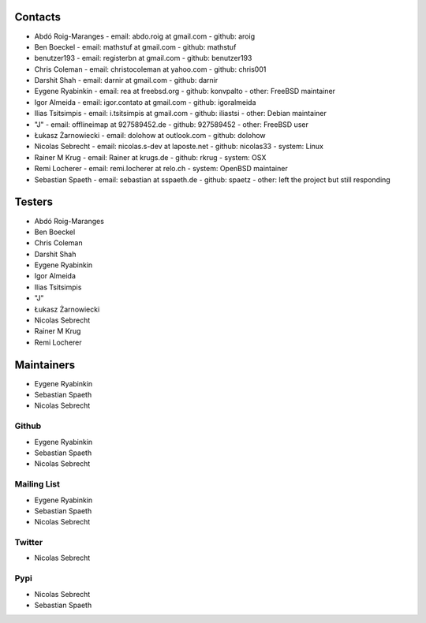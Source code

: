 .. -*- coding: utf-8 -*-

Contacts
========

- Abdó Roig-Maranges
  - email: abdo.roig at gmail.com
  - github: aroig

- Ben Boeckel
  - email: mathstuf at gmail.com
  - github: mathstuf

- benutzer193
  - email: registerbn at gmail.com
  - github: benutzer193

- Chris Coleman
  - email: christocoleman at yahoo.com
  - github: chris001

- Darshit Shah
  - email: darnir at gmail.com
  - github: darnir

- Eygene Ryabinkin
  - email: rea at freebsd.org
  - github: konvpalto
  - other: FreeBSD maintainer

- Igor Almeida
  - email: igor.contato at gmail.com
  - github: igoralmeida

- Ilias Tsitsimpis
  - email: i.tsitsimpis at gmail.com
  - github: iliastsi
  - other: Debian maintainer

- "J"
  - email: offlineimap at 927589452.de
  - github: 927589452
  - other: FreeBSD user

- Łukasz Żarnowiecki
  - email: dolohow at outlook.com
  - github: dolohow

- Nicolas Sebrecht
  - email: nicolas.s-dev at laposte.net
  - github: nicolas33
  - system: Linux

- Rainer M Krug
  - email: Rainer at krugs.de
  - github: rkrug
  - system: OSX

- Remi Locherer
  - email: remi.locherer at relo.ch
  - system: OpenBSD maintainer

- Sebastian Spaeth
  - email: sebastian at sspaeth.de
  - github: spaetz
  - other: left the project but still responding


Testers
=======

- Abdó Roig-Maranges
- Ben Boeckel
- Chris Coleman
- Darshit Shah
- Eygene Ryabinkin
- Igor Almeida
- Ilias Tsitsimpis
- "J"
- Łukasz Żarnowiecki
- Nicolas Sebrecht
- Rainer M Krug
- Remi Locherer


Maintainers
===========

- Eygene Ryabinkin
- Sebastian Spaeth
- Nicolas Sebrecht


Github
------

- Eygene Ryabinkin
- Sebastian Spaeth
- Nicolas Sebrecht


Mailing List
------------

- Eygene Ryabinkin
- Sebastian Spaeth
- Nicolas Sebrecht


Twitter
-------

- Nicolas Sebrecht


Pypi
----

- Nicolas Sebrecht
- Sebastian Spaeth
